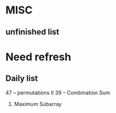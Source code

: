 * MISC
** unfinished list 

* Need refresh
** Daily list
  47 -- permutations II
  39 -- Combination Sum
  53. Maximum Subarray
  
